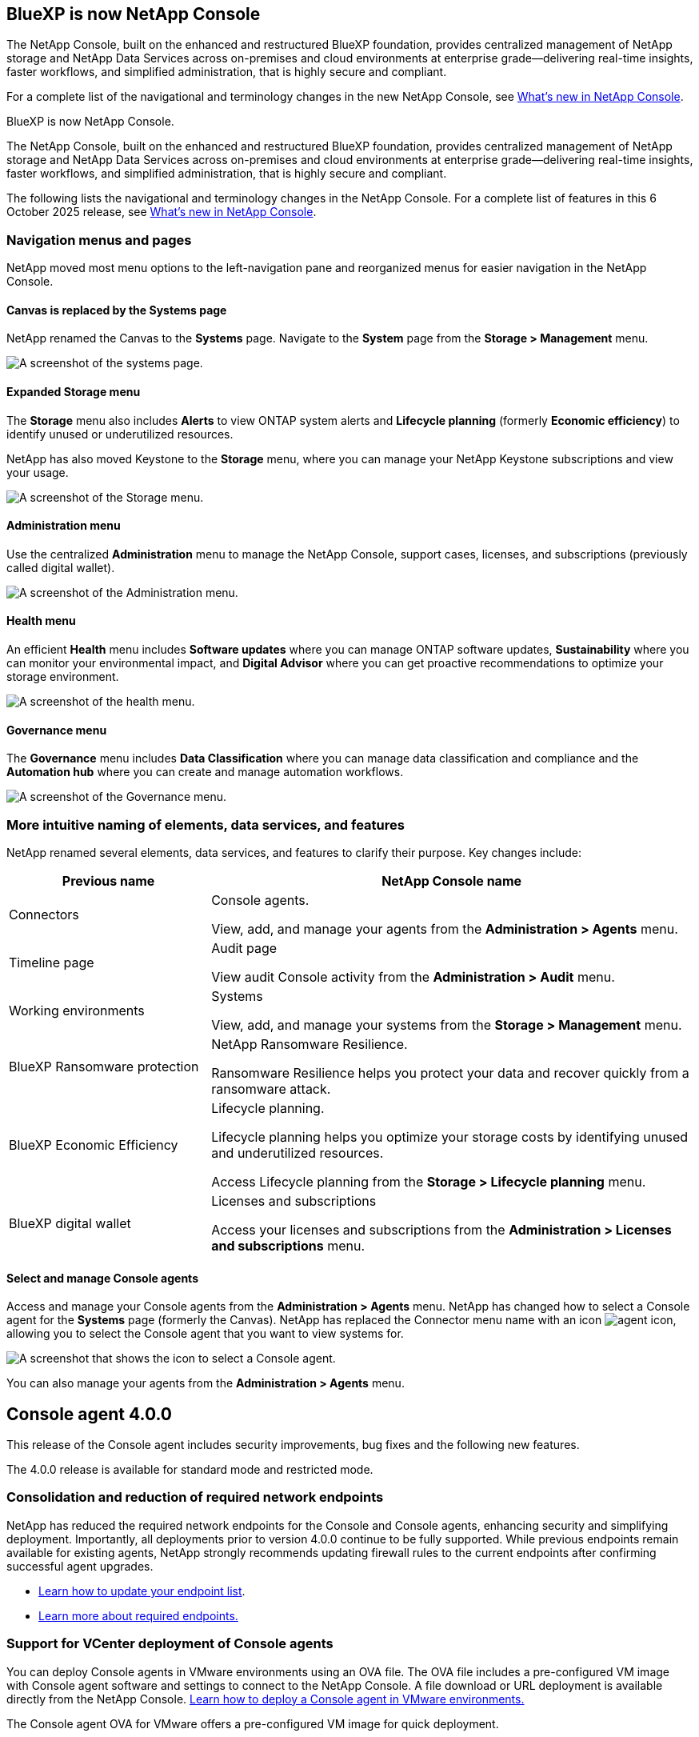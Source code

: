 


== BlueXP is now NetApp Console

The NetApp Console, built on the enhanced and restructured BlueXP foundation, provides centralized management of NetApp storage and NetApp Data Services across on-premises and cloud environments at enterprise grade—delivering real-time insights, faster workflows, and simplified administration, that is highly secure and compliant.

For a complete list of the navigational and terminology changes in the new NetApp Console, see link:https://docs.netapp.com/us-en/bluexp-setup-admin/whats-new.html#console-intro[What's new in NetApp Console].

BlueXP is now NetApp Console.

The NetApp Console, built on the enhanced and restructured BlueXP foundation, provides centralized management of NetApp storage and NetApp Data Services across on-premises and cloud environments at enterprise grade—delivering real-time insights, faster workflows, and simplified administration, that is highly secure and compliant.

The following lists the navigational and terminology changes in the NetApp Console. For a complete list of features in this 6 October 2025 release, see link:https://docs.netapp.com/us-en/bluexp-setup-admin/whats-new.html#10-06-2025[What's new in NetApp Console].


=== Navigation menus and pages

NetApp moved most menu options to the left-navigation pane and reorganized menus for easier navigation in the NetApp Console.

==== Canvas is replaced by the Systems page

NetApp renamed the Canvas to the *Systems* page. Navigate to the *System* page from the *Storage > Management* menu. 

image:screenshot-storage-mgmt.png[A screenshot of the systems page.]

==== Expanded Storage menu

The *Storage* menu also includes *Alerts* to view ONTAP system alerts and *Lifecycle planning* (formerly *Economic efficiency*) to identify unused or underutilized resources.

NetApp has also moved Keystone to the *Storage* menu, where you can manage your NetApp Keystone subscriptions and view your usage.

image:screenshot-storage-menu.png[A screenshot of the Storage menu.]


==== Administration menu

Use the centralized *Administration* menu to manage the NetApp Console, support cases, licenses, and subscriptions (previously called digital wallet).

image:screenshot-admin-menu.png[A screenshot of the Administration menu.]

==== Health menu

An efficient *Health* menu includes *Software updates* where you can manage ONTAP software updates, *Sustainability* where you can monitor your environmental impact, and *Digital Advisor* where you can get proactive recommendations to optimize your storage environment.

image:screenshot-health-menu.png[A screenshot of the health menu.]

==== Governance menu

The *Governance* menu includes *Data Classification* where you can manage data classification and compliance and the *Automation hub* where you can create and manage automation workflows.

image:screenshot-governance-menu.png[A screenshot of the Governance menu.]



=== More intuitive naming of elements, data services, and features

NetApp renamed several elements, data services, and features to clarify their purpose. Key changes include:


[cols="1,2",options="header",cols="10,24"]
|===

| *Previous name*
| *NetApp Console name*

| Connectors
a| Console agents. 

View, add, and manage your agents from the *Administration > Agents* menu.
| Timeline page 
a| Audit page  

View audit Console activity from the *Administration > Audit* menu.
| Working environments 
a| Systems  

View, add, and manage your systems from the *Storage > Management* menu. 
| BlueXP Ransomware protection 
a| NetApp Ransomware Resilience. 

Ransomware Resilience helps you protect your data and recover quickly from a ransomware attack.
| BlueXP Economic Efficiency 
a| Lifecycle planning. 

Lifecycle planning helps you optimize your storage costs by identifying unused and underutilized resources.

Access Lifecycle planning from the *Storage > Lifecycle planning* menu.
| BlueXP digital wallet 
a| Licenses and subscriptions 


Access your licenses and subscriptions from the *Administration > Licenses and subscriptions* menu.



|===



==== Select and manage Console agents

Access and manage your Console agents from the *Administration > Agents* menu. NetApp has changed how to select a Console agent for the *Systems* page (formerly the Canvas). NetApp has replaced the Connector menu name with an icon image:icon-agent.png["agent icon"], allowing you to select the Console agent that you want to view systems for.

image:screenshot-agent-icon-menu.png[A screenshot that shows the icon to select a Console agent.]

You can also manage your agents from the *Administration > Agents* menu.

== Console agent 4.0.0

This release of the Console agent includes security improvements, bug fixes and the following new features.

The 4.0.0 release is available for standard mode and restricted mode.

=== Consolidation and reduction of required network endpoints
NetApp has reduced the required network endpoints for the Console and Console agents, enhancing security and simplifying deployment. Importantly, all deployments prior to version 4.0.0 continue to be fully supported. While previous endpoints remain available for existing agents, NetApp strongly recommends updating firewall rules to the current endpoints after confirming successful agent upgrades.

* link:https://docs.netapp.com/us-en/console-setup-admin/reference-networking-saas-console-previous.html#update-endpoint-list[Learn how to update your endpoint list].
* link:https://docs.netapp.com/us-en/console-setup-admin/reference-networking-saas-console.html[Learn more about required endpoints.]

=== Support for VCenter deployment of Console agents
You can deploy Console agents in VMware environments using an OVA file. The OVA file includes a pre-configured VM image with Console agent software and settings to connect to the NetApp Console. A file download or URL deployment is available directly from the NetApp Console. link:https://docs.netapp.com/us-en/console-setup-admin/task-install-agent-on-prem-ova.html[Learn how to deploy a Console agent in VMware environments.]

The Console agent OVA for VMware offers a pre-configured VM image for quick deployment.

=== Validation reports for failed agent deployments
When you deploy a Console agent from the NetApp Console, you now have the option to validate the agent configuration. If the Console fails to deploy the agent, it provides a downloadable report to help you troubleshoot. 

=== Improved troubleshooting for Console agents
The Console agent has improved error messages that help you better understand issues. link:https://docs.netapp.com/us-en/console-setup-admin/task-troubleshoot-connector.html[Learn how to troubleshoot Console agents.]

== NetApp Console

NetApp Console administration includes the following new features:

=== Home page dashboard
The NetApp Console's Home page dashboard provides real-time visibility into storage infrastructure with metrics for health, capacity, license status, and data services. link:https://docs.netapp.com/us-en/console-setup-admin/task-dashboard.html[Learn more about the Home page.]

=== NetApp assistant
New users with the Organization admin role can use the NetApp assistant to configure the Console, including adding an agent, linking a NetApp Support account, and adding a storage system.
link:https://docs.netapp.com/us-en/console-setup-admin/task-console-assistant.html[Learn about the NetApp assistant.]



=== Service account authentication

The NetApp Console supports service account authentication using either a system-generated client ID and secret or customer-managed JWTs, allowing organizations to select the approach that best fits their security requirements and integration workflows. Private Key JWT Client Authentication uses asymmetric cryptography, providing stronger security than traditional client ID and secret methods. Private Key JWT Client Authentication uses asymmetric cryptography, keeping the private key secure in the customer’s environment, reducing credential theft risks, and improving the security of your automation stack and client applications. link:https://docs.netapp.com/us-en/console-setup-admin/task-iam-manage-members-permissions.html#service-account[Learn how to add a service account.]

=== Session timeouts

The system logs out users after 24 hours or when they close their web browser.


=== Support for partnerships between organizations

You can create partnerships in the NetApp Console that let partners securely manage NetApp resources across organizational boundaries, making collaboration easier and security stronger. link:https://docs.netapp.com/us-en/console-setup-admin/task-partnerships-create.html[Learn how to manage partnerships].

=== Super admin and Super viewer roles
Added the *Super admin* and *Super viewer* roles. *Super admin* grants full management access to Console features, storage, and data services. *Super viewer* provides read-only visibility for auditors and stakeholders. These roles are useful for smaller teams of senior members where broad access is common. For improved security and auditability, organizations are encouraged to use *Super admin* access sparingly and assign fine-grained roles where possible. link:https://docs.netapp.com/us-en/console-setup-admin/reference-iam-predefined-roles.html[Learn more about access roles.]

=== Additional role for Ransomware Resilience
Added the  *Ransomware Resilience user behavior admin* role and the *Ransomware Resilience user behavior viewer* role. These roles allow users to configure and view user behavior and analytics data, respectively. link:https://docs.netapp.com/us-en/console-setup-admin/reference-iam-predefined-roles.html[Learn more about access roles.]

=== Removed support chat
NetApp has removed the support chat feature from the NetApp Console. Use the *Administration > Support* page to create and manage support cases.



















